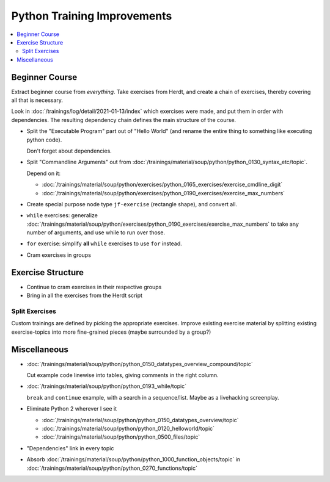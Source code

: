 Python Training Improvements
============================

.. contents::
   :local:

Beginner Course
---------------

Extract beginner course from *everything*. Take exercises from Herdt,
and create a chain of exercises, thereby covering all that is
necessary.

Look in :doc:`/trainings/log/detail/2021-01-13/index` which
exercises were made, and put them in order with dependencies. The
resulting dependency chain defines the main structure of the course.

* Split the "Executable Program" part out of "Hello World" (and rename
  the entire thing to something like executing python code).

  Don't forget about dependencies.

* Split "Commandline Arguments" out from
  :doc:`/trainings/material/soup/python/python_0130_syntax_etc/topic`.

  Depend on it:

  * :doc:`/trainings/material/soup/python/exercises/python_0165_exercises/exercise_cmdline_digit`
  * :doc:`/trainings/material/soup/python/exercises/python_0190_exercises/exercise_max_numbers`

* Create special purpose node type ``jf-exercise`` (rectangle shape),
  and convert all.

* ``while`` exercises: generalize
  :doc:`/trainings/material/soup/python/exercises/python_0190_exercises/exercise_max_numbers`
  to take any number of arguments, and use while to run over those.

* ``for`` exercise: simplify **all** ``while`` exercises to use
  ``for`` instead.

* Cram exercises in groups

Exercise Structure
------------------

* Continue to cram exercises in their respective groups
* Bring in all the exercises from the Herdt script

Split Exercises
...............

Custom trainings are defined by picking the appropriate
exercises. Improve existing exercise material by splitting existing
exercise-topics into more fine-grained pieces (maybe surrounded by a
group?)

Miscellaneous
-------------

* :doc:`/trainings/material/soup/python/python_0150_datatypes_overview_compound/topic`

  Cut example code linewise into tables, giving comments in the right
  column.
* :doc:`/trainings/material/soup/python/python_0193_while/topic`

  ``break`` and ``continue`` example, with a search in a
  sequence/list. Maybe as a livehacking screenplay.
* Eliminate Python 2 wherever I see it

  * :doc:`/trainings/material/soup/python/python_0150_datatypes_overview/topic`
  * :doc:`/trainings/material/soup/python/python_0120_helloworld/topic`
  * :doc:`/trainings/material/soup/python/python_0500_files/topic`

* "Dependencies" link in every topic

* Absorb
  :doc:`/trainings/material/soup/python/python_1000_function_objects/topic`
  in
  :doc:`/trainings/material/soup/python/python_0270_functions/topic`
